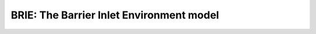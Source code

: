 =========================================
BRIE: The Barrier Inlet Environment model
=========================================

|Build Status|


.. |Build Status| image:: https://travis-ci.com/UNC-CECL/brie.svg?branch=master
   :target: https://travis-ci.com/UNC-CECL/brie
